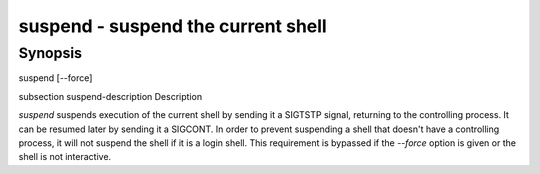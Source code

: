 suspend - suspend the current shell
==========================================

Synopsis
--------

suspend [--force]


\subsection suspend-description Description

`suspend` suspends execution of the current shell by sending it a
SIGTSTP signal, returning to the controlling process. It can be
resumed later by sending it a SIGCONT.  In order to prevent suspending
a shell that doesn't have a controlling process, it will not suspend
the shell if it is a login shell. This requirement is bypassed
if the `--force` option is given or the shell is not interactive.